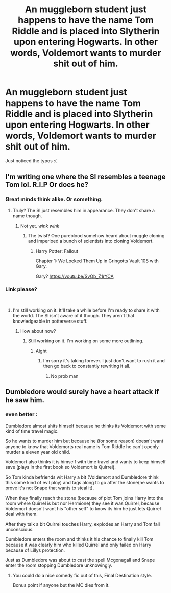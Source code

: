 #+TITLE: An muggleborn student just happens to have the name Tom Riddle and is placed into Slytherin upon entering Hogwarts. In other words, Voldemort wants to murder shit out of him.

* An muggleborn student just happens to have the name Tom Riddle and is placed into Slytherin upon entering Hogwarts. In other words, Voldemort wants to murder shit out of him.
:PROPERTIES:
:Author: fiachra12
:Score: 153
:DateUnix: 1552175094.0
:DateShort: 2019-Mar-10
:FlairText: Prompt
:END:
Just noticed the typos :(


** I'm writing one where the SI resembles a teenage Tom lol. R.I.P Or does he?
:PROPERTIES:
:Score: 32
:DateUnix: 1552185871.0
:DateShort: 2019-Mar-10
:END:

*** Great minds think alike. Or something.
:PROPERTIES:
:Author: fiachra12
:Score: 15
:DateUnix: 1552187252.0
:DateShort: 2019-Mar-10
:END:

**** Truly? The SI just resembles him in appearance. They don't share a name though.
:PROPERTIES:
:Score: 7
:DateUnix: 1552187871.0
:DateShort: 2019-Mar-10
:END:

***** Not yet. /wink wink/
:PROPERTIES:
:Author: fiachra12
:Score: 7
:DateUnix: 1552191415.0
:DateShort: 2019-Mar-10
:END:

****** The twist? One pureblood somehow heard about muggle cloning and imperioed a bunch of scientists into cloning Voldemort.
:PROPERTIES:
:Author: BobVosh
:Score: 15
:DateUnix: 1552195760.0
:DateShort: 2019-Mar-10
:END:

******* Harry Potter: Fallout

Chapter 1: We Locked Them Up in Gringotts Vault 108 with Gary.

Gary? [[https://youtu.be/SyOb_Z1rYCA]]
:PROPERTIES:
:Score: 11
:DateUnix: 1552196563.0
:DateShort: 2019-Mar-10
:END:


*** Link please?

​
:PROPERTIES:
:Author: CloakedDarkness
:Score: 1
:DateUnix: 1552240624.0
:DateShort: 2019-Mar-10
:END:

**** I'm still working on it. It'll take a while before I'm ready to share it with the world. The SI isn't aware of it though. They aren't that knowledgeable in potterverse stuff.
:PROPERTIES:
:Score: 1
:DateUnix: 1552244608.0
:DateShort: 2019-Mar-10
:END:

***** How about now?
:PROPERTIES:
:Author: AggronLord
:Score: 1
:DateUnix: 1555686002.0
:DateShort: 2019-Apr-19
:END:

****** Still working on it. I'm working on some more outlining.
:PROPERTIES:
:Score: 2
:DateUnix: 1555686168.0
:DateShort: 2019-Apr-19
:END:

******* Aight
:PROPERTIES:
:Author: AggronLord
:Score: 1
:DateUnix: 1555686212.0
:DateShort: 2019-Apr-19
:END:

******** I'm sorry it's taking forever. I just don't want to rush it and then go back to constantly rewriting it all.
:PROPERTIES:
:Score: 2
:DateUnix: 1555686312.0
:DateShort: 2019-Apr-19
:END:

********* No prob man
:PROPERTIES:
:Author: AggronLord
:Score: 1
:DateUnix: 1555686348.0
:DateShort: 2019-Apr-19
:END:


** Dumbledore would surely have a heart attack if he saw him.
:PROPERTIES:
:Author: heavy__rain
:Score: 28
:DateUnix: 1552211838.0
:DateShort: 2019-Mar-10
:END:

*** even better :

Dumbledore almost shits himself because he thinks its Voldemort with some kind of time travel magic.

So he wants to murder him but because he (for some reason) doesn't want anyone to know that Voldemorts real name is Tom Riddle he can't openly murder a eleven year old child.

Voldemort also thinks it is himself with time travel and wants to keep himself save (plays in the first book so Voldemort is Quirrel).

So Tom kinda befriends wit Harry a bit (Voldemort and Dumbledore think this some kind of evil ploy) and tags along to go after the stone(he wants to prove it's not Snape that wants to steal it).

When they finally reach the stone (because of plot Tom joins Harry into the room where Quirrel is but nor Hermione) they see it was Quirrel, because Voldemort doesn't want his "other self" to know its him he just lets Quirrel deal with them.

After they talk a bit Quirrel touches Harry, explodes an Harry and Tom fall unconscious.

Dumbledore enters the room and thinks it his chance to finally kill Tom because it was clearly him who killed Quirrel and only failed on Harry because of Lillys protection.

Just as Dumbledore was about to cast the spell Mcgonagall and Snape enter the room stopping Dumbledore unknowingly.
:PROPERTIES:
:Author: Arktul
:Score: 39
:DateUnix: 1552218107.0
:DateShort: 2019-Mar-10
:END:

**** You could do a nice comedy fic out of this, Final Destination style.

Bonus point if anyone but the MC dies from it.
:PROPERTIES:
:Author: Lenrivk
:Score: 13
:DateUnix: 1552222722.0
:DateShort: 2019-Mar-10
:END:
